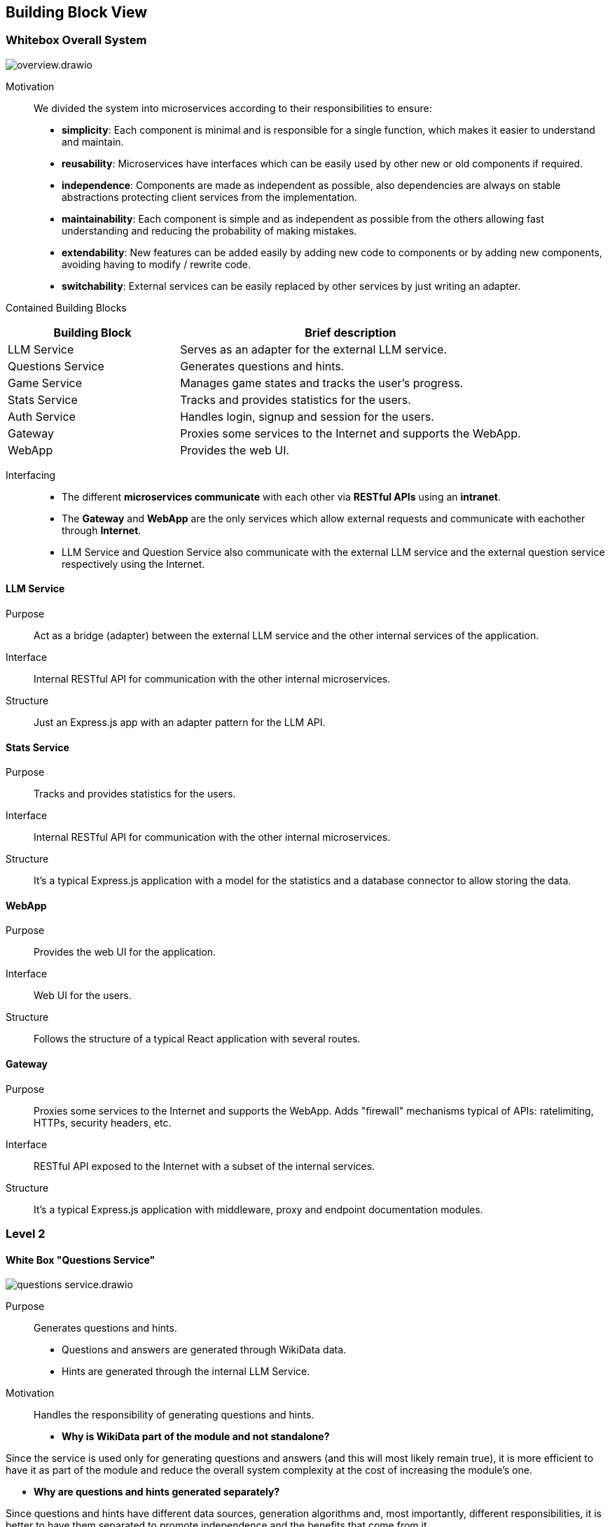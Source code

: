 ifndef::imagesdir[:imagesdir: ../images]

[[section-building-block-view]]


== Building Block View

ifdef::arc42help[]
[role="arc42help"]
****
.Content
The building block view shows the static decomposition of the system into building blocks (modules, components, subsystems, classes, interfaces, packages, libraries, frameworks, layers, partitions, tiers, functions, macros, operations, data structures, ...) as well as their dependencies (relationships, associations, ...)

This view is mandatory for every architecture documentation.
In analogy to a house this is the _floor plan_.

.Motivation
Maintain an overview of your source code by making its structure understandable through
abstraction.

This allows you to communicate with your stakeholder on an abstract level without disclosing implementation details.

.Form
The building block view is a hierarchical collection of black boxes and white boxes
(see figure below) and their descriptions.

image::05_building_blocks-EN.png["Hierarchy of building blocks"]

*Level 1* is the white box description of the overall system together with black
box descriptions of all contained building blocks.

*Level 2* zooms into some building blocks of level 1.
Thus it contains the white box description of selected building blocks of level 1, together with black box descriptions of their internal building blocks.

*Level 3* zooms into selected building blocks of level 2, and so on.


.Further Information

See https://docs.arc42.org/section-5/[Building Block View] in the arc42 documentation.

****
endif::arc42help[]

=== Whitebox Overall System

ifdef::arc42help[]
[role="arc42help"]
****
Here you describe the decomposition of the overall system using the following white box template. It contains

 * an overview diagram
 * a motivation for the decomposition
 * black box descriptions of the contained building blocks. For these we offer you alternatives:

   ** use _one_ table for a short and pragmatic overview of all contained building blocks and their interfaces
   ** use a list of black box descriptions of the building blocks according to the black box template (see below).
   Depending on your choice of tool this list could be sub-chapters (in text files), sub-pages (in a Wiki) or nested elements (in a modeling tool).


 * (optional:) important interfaces, that are not explained in the black box templates of a building block, but are very important for understanding the white box.
Since there are so many ways to specify interfaces why do not provide a specific template for them.
 In the worst case you have to specify and describe syntax, semantics, protocols, error handling,
 restrictions, versions, qualities, necessary compatibilities and many things more.
In the best case you will get away with examples or simple signatures.

****
endif::arc42help[]

image::build_block_view/overview.drawio.svg[]

Motivation::

We divided the system into microservices according to their responsibilities to ensure: 
- *simplicity*:
  Each component is minimal and is responsible for a single function, which makes it easier to understand and maintain.
- *reusability*:
  Microservices have interfaces which can be easily used by other new or old components if required.
- *independence*:  
  Components are made as independent as possible, also dependencies are always on stable abstractions protecting client services from the implementation.
- *maintainability*:
  Each component is simple and as independent as possible from the others allowing fast understanding and reducing the probability of making mistakes.
- *extendability*:
  New features can be added easily by adding new code to components or by adding new components, avoiding having to modify / rewrite code.
- *switchability*:
  External services can be easily replaced by other services by just writing an adapter.

Contained Building Blocks::
[cols="1,2", options="header"]
|===
| **Building Block**      | **Brief description**
| LLM Service             | Serves as an adapter for the external LLM service.
| Questions Service       | Generates questions and hints.
| Game Service            | Manages game states and tracks the user's progress.
| Stats Service           | Tracks and provides statistics for the users.
| Auth Service            | Handles login, signup and session for the users.
| Gateway                 | Proxies some services to the Internet and supports the WebApp.
| WebApp                  | Provides the web UI.
|===

Interfacing::

- The different *microservices communicate* with each other via *RESTful APIs* using an *intranet*. 
- The *Gateway* and *WebApp* are the only services which allow external requests and communicate with eachother through *Internet*.
- LLM Service and Question Service also communicate with the external LLM service and the external question service respectively using the Internet.

ifdef::arc42help[]
[role="arc42help"]
****
Insert your explanations of black boxes from level 1:

If you use tabular form you will only describe your black boxes with name and
responsibility according to the following schema:

[cols="1,2" options="header"]
|===
| **Name** | **Responsibility**
| _<black box 1>_ | _<Text>_
| _<black box 2>_ | _<Text>_
|===



If you use a list of black box descriptions then you fill in a separate black box template for every important building block .
Its headline is the name of the black box.
****
endif::arc42help[]

==== LLM Service

ifdef::arc42help[]
[role="arc42help"]
****
Here you describe <black box 1>
according the the following black box template:

* Purpose/Responsibility
* Interface(s), when they are not extracted as separate paragraphs. This interfaces may include qualities and performance characteristics.
* (Optional) Quality-/Performance characteristics of the black box, e.g.availability, run time behavior, ....
* (Optional) directory/file location
* (Optional) Fulfilled requirements (if you need traceability to requirements).
* (Optional) Open issues/problems/risks

****
endif::arc42help[]

Purpose::

Act as a bridge (adapter) between the external LLM service and the other internal services of the application.

Interface::

Internal RESTful API for communication with the other internal microservices.

// _<(Optional) Quality/Performance Characteristics>_

// _<(Optional) Directory/File Location>_

// _<(Optional) Fulfilled Requirements>_

// _<(optional) Open Issues/Problems/Risks>_

Structure::

Just an Express.js app with an adapter pattern for the LLM API.

==== Stats Service

Purpose::

Tracks and provides statistics for the users. 

Interface::

Internal RESTful API for communication with the other internal microservices.

Structure::

It's a typical Express.js application with a model for the statistics and a database connector to allow storing the data.

==== WebApp

Purpose::

Provides the web UI for the application.

Interface::

Web UI for the users.

Structure::

Follows the structure of a typical React application with several routes. 

==== Gateway

Purpose::

Proxies some services to the Internet and supports the WebApp. 
Adds "firewall" mechanisms typical of APIs: ratelimiting, HTTPs, security headers, etc.

Interface::

RESTful API exposed to the Internet with a subset of the internal services.

Structure::

It's a typical Express.js application with middleware, proxy and endpoint documentation modules.



=== Level 2

ifdef::arc42help[]
[role="arc42help"]
****
Here you can specify the inner structure of (some) building blocks from level 1 as white boxes.

You have to decide which building blocks of your system are important enough to justify such a detailed description.
Please prefer relevance over completeness. Specify important, surprising, risky, complex or volatile building blocks.
Leave out normal, simple, boring or standardized parts of your system
****
endif::arc42help[]

==== White Box "Questions Service"

ifdef::arc42help[]
[role="arc42help"]
****
...describes the internal structure of _building block 1_.
****
endif::arc42help[]

image::build_block_view/questions_service.drawio.svg[]

Purpose::

Generates questions and hints. 
- Questions and answers are generated through WikiData data.
- Hints are generated through the internal LLM Service.

Motivation::

Handles the responsibility of generating questions and hints.

- *Why is WikiData part of the module and not standalone?*

Since the service is used only for generating questions and answers (and this will most likely remain true), it is more efficient to have it as part of the module and reduce the overall system complexity at the cost of increasing the module's one.

- *Why are questions and hints generated separately?*

Since questions and hints have different data sources, generation algorithms and, most importantly, different responsibilities, it is better to have them separated to promote independence and the benefits that come from it.

Contained Building Blocks::
[cols="1,2", options="header"]
|===
| **Building Block**      | **Brief description**
| WikiData Adapter        | Serves as an adapter for the external WikiData API.
| LLM API                 | Provides an interface to use the LLM Service.
| Questions               | Generates questions from the WikiData information.
| Hints                   | Generates hints using the LLM Service.
| Questions Cache?        | Allows caching of questions to reduce the load on the WikiData API. If necessary for performace reasons.
| Connector               | Joins the Questions and Hints services. That way question's context can be used to generate hints.
| Server                  | Provides an internal RESTful API for the rest of microservices.
|===

==== White Box "Auth Service"

image::build_block_view/auth_service.drawio.svg[]

Purpose::

Allows users to login, signup and manage their session.

Motivation::

Keeps the user's sensitive data and session separate from the rest of the application to ensure the higher standards of security and privacy.

Contained Building Blocks::
[cols="1,2", options="header"]
|===
| **Building Block**      | **Brief description**
| Model                   | Represents the user's data through interfaces.
| DB Connector            | Provides persistence for the model entities.
| Login                   | Allows login and obtaining a session.
| Register                | Allows registering and obtaining a session for the just registered user.
| Session Manager         | Manages volatile sessions for the users.
| Crypt Utils             | Provides encryption, hashing algorithms commonly used for authentication and storing sensitive data.
| Server                  | Provides an internal secured RESTful API for the rest of microservices.
|===



=== Level 3

ifdef::arc42help[]
[role="arc42help"]
****
Here you can specify the inner structure of (some) building blocks from level 2 as white boxes.

When you need more detailed levels of your architecture please copy this
part of arc42 for additional levels.
****
endif::arc42help[]

==== White Box <_building block x.1_>

ifdef::arc42help[]
[role="arc42help"]
****
Specifies the internal structure of _building block x.1_.
****
endif::arc42help[]

_<white box template>_


==== White Box <_building block x.2_>

_<white box template>_



==== White Box <_building block y.1_>

_<white box template>_
